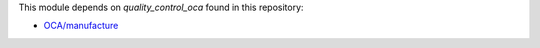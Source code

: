 This module depends on `quality_control_oca` found in this repository:

* `OCA/manufacture <https://github.com/OCA/manufacture>`__
